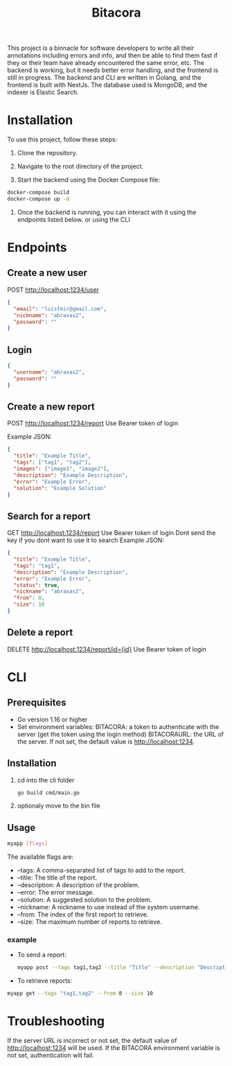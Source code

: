 #+title: Bitacora

This project is a binnacle for software developers to write all their annotations including errors and info, and then be able to find them fast if they or their team have already encountered the same error, etc. The backend is working, but it needs better error handling, and the frontend is still in progress. The backend and CLI are written in Golang, and the frontend is built with NextJs. The database used is MongoDB, and the indexer is Elastic Search.

* Installation
To use this project, follow these steps:

1) Clone the repository.

2) Navigate to the root directory of the project.

3) Start the backend using the Docker Compose file:

#+begin_src bash
docker-compose build
docker-compose up -d
#+end_src
4) Once the backend is running, you can interact with it using the endpoints listed below. or using the CLI

* Endpoints
** Create a new user
POST http://localhost:1234/user
#+begin_src json
{
  "email": "luisfmir@gmail.com",
  "nickname": "abraxas2",
  "password": ""
}
#+end_src
** Login
#+begin_src json
{
  "username": "abraxas2",
  "password": ""
}
#+end_src

** Create a new report
POST http://localhost:1234/report
Use Bearer token of login

Example JSON:
#+begin_src json
{
  "title": "Example Title",
  "tags": ["tag1", "tag2"],
  "images": ["image1", "image2"],
  "description": "Example Description",
  "error": "Example Error",
  "solution": "Example Solution"
}
#+end_src

** Search for a report
GET http://localhost:1234/report
Use Bearer token of login
Dont send the key if you dont want to use it to search
Example JSON:
#+begin_src json
{
  "title": "Example Title",
  "tags": "tag1",
  "description": "Example Description",
  "error": "Example Error",
  "status": true,
  "nickname": "abraxas2",
  "from": 0,
  "size": 10
}
#+end_src

** Delete a report
DELETE http://localhost:1234/report/id={id}
Use Bearer token of login

* CLI
** Prerequisites
- Go version 1.16 or higher
- Set environment variables:
    BITACORA: a token to authenticate with the server (get the token using the login method)
    BITACORAURL: the URL of the server. If not set, the default value is http://localhost:1234.

** Installation
1) cd into the cli folder
   #+begin_src bash
go build cmd/main.go
   #+end_src

2) optionaly move to the bin file

** Usage
#+begin_src bash
myapp [flags]
#+end_src
The available flags are:
- --tags: A comma-separated list of tags to add to the report.
- --title: The title of the report.
- --description: A description of the problem.
- --error: The error message.
- --solution: A suggested solution to the problem.
- --nickname: A nickname to use instead of the system username.
- --from: The index of the first report to retrieve.
- --size: The maximum number of reports to retrieve.

*** example
- To send a report:
    #+begin_src bash
myapp post --tags tag1,tag2 --title "Title" --description "Description" --error "Error message" --solution "Solution"
#+end_src

- To retrieve reports:
#+begin_src bash
myapp get --tags "tag1,tag2" --from 0 --size 10
#+end_src

* Troubleshooting
If the server URL is incorrect or not set, the default value of http://localhost:1234 will be used.
If the BITACORA environment variable is not set, authentication will fail.

